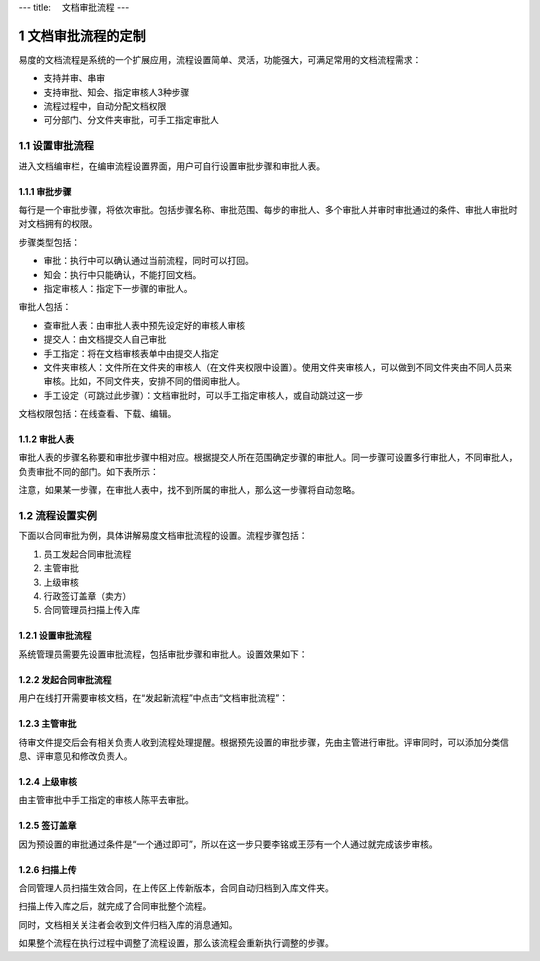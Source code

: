 ---
title: 　文档审批流程
---

============================
文档审批流程的定制
============================

易度的文档流程是系统的一个扩展应用，流程设置简单、灵活，功能强大，可满足常用的文档流程需求：

- 支持并审、串审
- 支持审批、知会、指定审核人3种步骤
- 流程过程中，自动分配文档权限
- 可分部门、分文件夹审批，可手工指定审批人

.. sectnum::

设置审批流程
=======================
进入文档编审栏，在编审流程设置界面，用户可自行设置审批步骤和审批人表。

.. image:: pic/process001.png
   :width: 500

审批步骤
----------------------------------
每行是一个审批步骤，将依次审批。包括步骤名称、审批范围、每步的审批人、多个审批人并审时审批通过的条件、审批人审批时对文档拥有的权限。

步骤类型包括：

- 审批：执行中可以确认通过当前流程，同时可以打回。
- 知会：执行中只能确认，不能打回文档。
- 指定审核人：指定下一步骤的审批人。

审批人包括：

- 查审批人表：由审批人表中预先设定好的审核人审核
- 提交人：由文档提交人自己审批 
- 手工指定：将在文档审核表单中由提交人指定 
- 文件夹审核人：文件所在文件夹的审核人（在文件夹权限中设置）。使用文件夹审核人，可以做到不同文件夹由不同人员来审核。比如，不同文件夹，安排不同的借阅审批人。
- 手工设定（可跳过此步骤）：文档审批时，可以手工指定审核人，或自动跳过这一步

文档权限包括：在线查看、下载、编辑。

审批人表
---------------------------------
审批人表的步骤名称要和审批步骤中相对应。根据提交人所在范围确定步骤的审批人。同一步骤可设置多行审批人，不同审批人，负责审批不同的部门。如下表所示：

.. image:: pic/process002.png
   :width: 500

注意，如果某一步骤，在审批人表中，找不到所属的审批人，那么这一步骤将自动忽略。


流程设置实例
=====================================
下面以合同审批为例，具体讲解易度文档审批流程的设置。流程步骤包括：

1. 员工发起合同审批流程
2. 主管审批
3. 上级审核
4. 行政签订盖章（卖方）
5. 合同管理员扫描上传入库

设置审批流程
--------------------------------
系统管理员需要先设置审批流程，包括审批步骤和审批人。设置效果如下：

.. image:: pic/process003.png

发起合同审批流程
---------------------------------
用户在线打开需要审核文档，在“发起新流程”中点击“文档审批流程”：

.. image:: pic/process004.png
   :width: 550

主管审批
-----------------------------------
待审文件提交后会有相关负责人收到流程处理提醒。根据预先设置的审批步骤，先由主管进行审批。评审同时，可以添加分类信息、评审意见和修改负责人。

.. image:: pic/process005.png

上级审核
---------------------
由主管审批中手工指定的审核人陈平去审批。

.. image:: pic/process006.png

签订盖章
--------------------------
因为预设置的审批通过条件是“一个通过即可”，所以在这一步只要李铭或王莎有一个人通过就完成该步审核。

.. image:: pic/process007.png

扫描上传
----------------------
合同管理人员扫描生效合同，在上传区上传新版本，合同自动归档到入库文件夹。

.. image:: pic/process008.png

扫描上传入库之后，就完成了合同审批整个流程。

.. image:: pic/process009.png

同时，文档相关关注者会收到文件归档入库的消息通知。

.. image:: pic/process010.png

如果整个流程在执行过程中调整了流程设置，那么该流程会重新执行调整的步骤。
